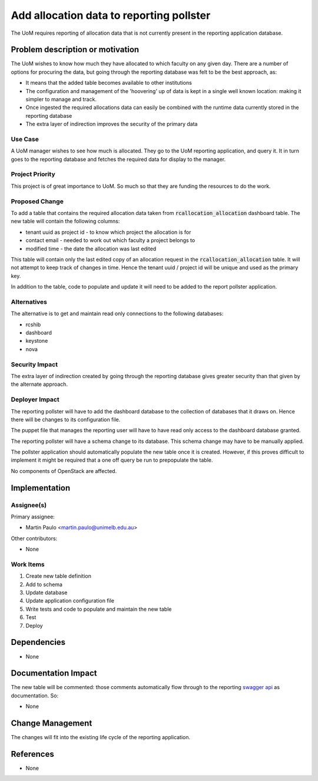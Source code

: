 ..
 This work is licensed under a Creative Commons Attribution 3.0 Unported
 License.

 http://creativecommons.org/licenses/by/3.0/legalcode

=========================================
Add allocation data to reporting pollster
=========================================

The UoM requires reporting of allocation data that is not currently present in
the reporting application database.


Problem description or motivation
=================================

The UoM wishes to know how much they have allocated to which faculty on any
given day. There are a number of options for procuring the data, but
going through the reporting database was felt to be the best approach, as:

* It means that the added table becomes available to other institutions
* The configuration and management of the 'hoovering' up of data is kept
  in a single well known location: making it simpler to manage and track.
* Once ingested the required allocations data can easily be combined with the
  runtime data currently stored in the reporting database
* The extra layer of indirection improves the security of the primary data

Use Case
--------

A UoM manager wishes to see how much is allocated. They go to the UoM
reporting application, and query it. It in turn goes to the reporting
database and fetches the required data for display to the manager.

Project Priority
----------------

This project is of great importance to UoM. So much so that they are funding
the resources to do the work.

Proposed Change
---------------

To add a table that contains the required allocation data taken from
:code:`rcallocation_allocation` dashboard table. The new table will contain the
following columns:

* tenant uuid as project id - to know which project the allocation is for
* contact email - needed to work out which faculty a project belongs to
* modified time - the date the allocation was last edited

This table will contain only the last edited copy of an allocation request
in the :code:`rcallocation_allocation` table. It will not attempt to keep
track of changes in time. Hence the tenant uuid / project id will be unique
and used as the primary key.

In addition to the table, code to populate and update it will need to be
added to the report pollster application.

Alternatives
------------

The alternative is to get and maintain read only connections to the following
databases:

* rcshib
* dashboard
* keystone
* nova

Security Impact
---------------

The extra layer of indirection created by going through the reporting database
gives greater security than that given by the alternate approach.

Deployer Impact
---------------

The reporting pollster will have to add the dashboard database to the
collection of databases that it draws on. Hence there will be changes
to its configuration file.

The puppet file that manages the reporting user will have to have read only 
access to the dashboard database granted.

The reporting pollster will have a schema change to its database. This 
schema change may have to be manually applied.

The pollster application should automatically populate the new table
once it is created. However, if this proves difficult to implement it
might be required that a one off query be run to prepopulate the table.

No components of OpenStack are affected.

Implementation
==============

Assignee(s)
-----------

Primary assignee:

* Martin Paulo <martin.paulo@unimelb.edu.au>

Other contributors:

* None

Work Items
----------

#. Create new table definition
#. Add to schema
#. Update database
#. Update application configuration file
#. Write tests and code to populate and maintain the new table
#. Test
#. Deploy

Dependencies
============

* None

Documentation Impact
====================

The new table will be commented: those comments automatically flow through
to the reporting `swagger api <http://swagger.io/>`_ as documentation. So:

* None

Change Management
=================

The changes will fit into the existing life cycle of the reporting application.


References
==========

* None






